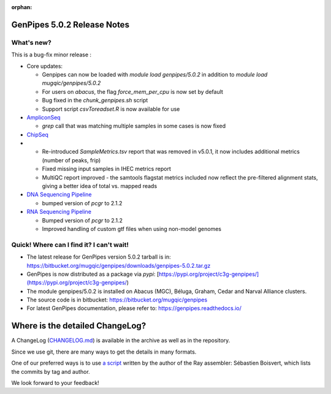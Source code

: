 :orphan:

.. _docs_gp_relnote_5_0_2:

.. spelling:word-list::

     genpipes
     rnammer
     gtf

GenPipes 5.0.2 Release Notes
============================

What's new? 
-----------

This is a bug-fix minor release : 

* Core updates:
  
  - Genpipes can now be loaded with `module load genpipes/5.0.2` in addition to `module load mugqic/genpipes/5.0.2`
  - For users on `abacus`, the flag `force_mem_per_cpu` is now set by default
  - Bug fixed in the `chunk_genpipes.sh` script
  - Support script `csvToreadset.R` is now available for use
 
* `AmpliconSeq <https://genpipes.readthedocs.io/en/genpipes-v5.0.2/user_guide/pipelines/gp_ampliconseq.html>`_
  
  - `grep` call that was matching multiple samples in some cases is now fixed
* `ChipSeq <https://genpipes.readthedocs.io/en/genpipes-v5.0.2/user_guide/pipelines/gp_chipseq.html>`_
* 
  - Re-introduced `SampleMetrics.tsv` report that was removed in v5.0.1, it now includes additional metrics (number of peaks, frip)
  - Fixed missing input samples in IHEC metrics report
  - MultiQC report improved - the samtools flagstat metrics included now reflect the pre-filtered alignment stats, giving a better idea of total vs. mapped reads
  
* `DNA Sequencing Pipeline <https://bitbucket.org/mugqic/genpipes/src/5.0.2/pipelines/dnaseq/>`_
  
  - bumped version of `pcgr` to 2.1.2
  
* `RNA Sequencing Pipeline <https://bitbucket.org/mugqic/genpipes/src/5.0.2/pipelines/rnaseq/>`_
  
  - Bumped version of `pcgr` to 2.1.2
  - Improved handling of custom gtf files when using non-model genomes

Quick! Where can I find it? I can't wait! 
------------------------------------------
 
* The latest release for GenPipes version 5.0.2 tarball is in: https://bitbucket.org/mugqic/genpipes/downloads/genpipes-5.0.2.tar.gz

* GenPipes is now distributed as a package via `pypi`: [https://pypi.org/project/c3g-genpipes/](https://pypi.org/project/c3g-genpipes/)

* The module genpipes/5.0.2 is installed on Abacus (MGC), Béluga, Graham, Cedar and Narval Alliance clusters.

* The source code is in bitbucket: https://bitbucket.org/mugqic/genpipes

* For latest GenPipes documentation, please refer to: https://genpipes.readthedocs.io/

Where is the detailed ChangeLog? 
================================= 

A ChangeLog (`CHANGELOG.md <https://bitbucket.org/mugqic/genpipes/src/master/CHANGELOG.md>`_) is available in the archive as well as in the repository.

Since we use git, there are many ways to get the details in many formats.

One of our preferred ways is to use `a script <https://raw.github.com/sebhtml/ray/master/scripts/dump-ChangeLog.sh>`_ written by the author of the Ray assembler: Sébastien Boisvert, which lists the commits by tag and author. 

We look forward to your feedback!
